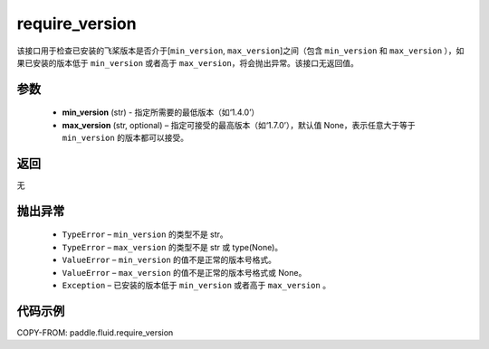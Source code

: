 .. _cn_api_fluid_require_version:

require_version
-------------------------------

.. py:function:: paddle.fluid.require_version(min_version, max_version=None)



该接口用于检查已安装的飞桨版本是否介于[``min_version``, ``max_version``]之间（包含 ``min_version`` 和 ``max_version`` ），如果已安装的版本低于 ``min_version`` 或者高于 ``max_version``，将会抛出异常。该接口无返回值。

参数
::::::::::::

    - **min_version** (str) - 指定所需要的最低版本（如‘1.4.0’）
    - **max_version** (str, optional) – 指定可接受的最高版本（如‘1.7.0’），默认值 None，表示任意大于等于 ``min_version`` 的版本都可以接受。

返回
::::::::::::
无

抛出异常
::::::::::::


  - ``TypeError`` – ``min_version`` 的类型不是 str。
  - ``TypeError`` – ``max_version`` 的类型不是 str 或 type(None)。
  - ``ValueError`` – ``min_version`` 的值不是正常的版本号格式。
  - ``ValueError`` – ``max_version`` 的值不是正常的版本号格式或 None。
  - ``Exception`` – 已安装的版本低于 ``min_version`` 或者高于 ``max_version`` 。


代码示例
::::::::::::

COPY-FROM: paddle.fluid.require_version
